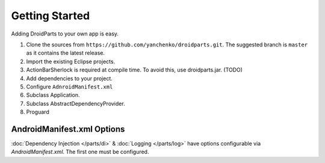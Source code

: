 .. _getting_started:

===============
Getting Started
===============

Adding DroidParts to your own app is easy.

#. Clone the sources from ``https://github.com/yanchenko/droidparts.git``. The suggested branch is ``master`` as it contains the latest release.
#. Import the existing Eclipse projects.
#. ActionBarSherlock is required at compile time. To avoid this, use droidparts.jar. (TODO)
#. Add dependencies to your project.
#. Configure ``AdnroidManifest.xml``
#. Subclass Application.
#. Subclass AbstractDependencyProvider.
#. Proguard

AndroidManifest.xml Options
---------------------------

:doc:`Dependency Injection </parts/di>` & :doc:`Logging </parts/log>` have
options configurable via `AndroidManifest.xml`. The first one must be
configured.